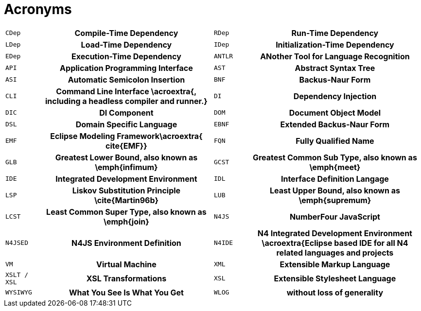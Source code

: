= Acronyms

[[AC]]

[cols="^1m,5h,^1m,5h"]
|===
|CDep
|Compile-Time Dependency
|RDep
|Run-Time Dependency
|LDep
|Load-Time Dependency
|IDep
|Initialization-Time Dependency
|EDep
|Execution-Time Dependency
|ANTLR
|ANother Tool for Language Recognition
|API
|Application Programming Interface
|AST
|Abstract Syntax Tree
|ASI
|Automatic Semicolon Insertion
|BNF
|Backus-Naur Form
|CLI
|Command Line Interface \acroextra{, including a headless compiler and runner.}
|DI
|Dependency Injection
|DIC
|DI Component
|DOM
|Document Object Model
|DSL
|Domain Specific Language
|EBNF
|Extended Backus-Naur Form
|EMF
|Eclipse Modeling Framework\acroextra{  cite{EMF}}
|FQN
|Fully Qualified Name
|GLB
|Greatest Lower Bound, also known as \emph{infimum}
|GCST
|Greatest Common Sub Type, also known as \emph{meet}
|IDE
|Integrated Development Environment
|IDL
|Interface Definition Langage
|LSP
|Liskov Substitution Principle \cite{Martin96b}
|LUB
|Least Upper Bound, also known as \emph{supremum}
|LCST
|Least Common Super Type, also known as \emph{join}
|N4JS
|NumberFour JavaScript
|N4JSED
|N4JS Environment Definition
|N4IDE
|N4 Integrated Development Environment \acroextra{Eclipse based IDE for all N4 related languages and projects
|VM
|Virtual Machine
|XML
|Extensible Markup Language
|XSLT / XSL
|XSL Transformations
|XSL
|Extensible Stylesheet Language
|WYSIWYG
|What You See Is What You Get
|WLOG
|without loss of generality
|===
